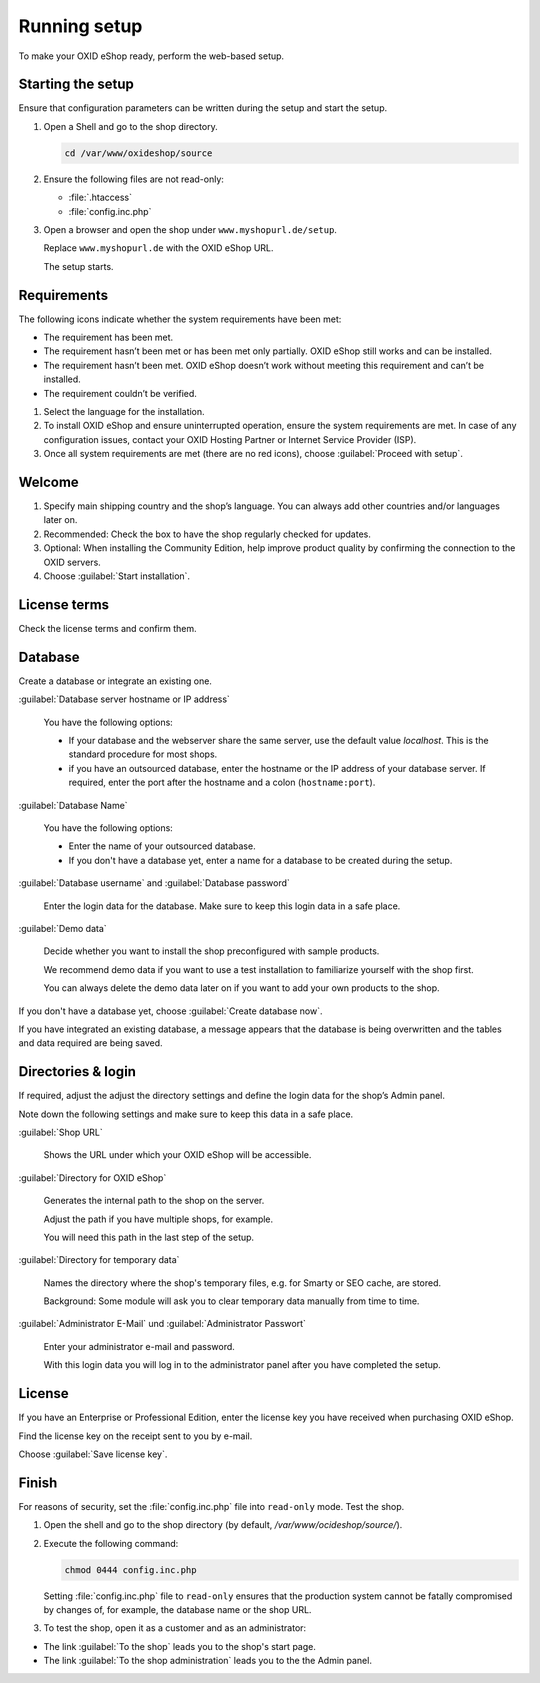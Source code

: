 ﻿Running setup
=============

To make your OXID eShop ready, perform the web-based setup.


.. |schritt| image:: ../../media/icons/schritt.jpg
               :class: no-shadow

|schritt| Starting the setup
----------------------------

Ensure that configuration parameters can be written during the setup and start the setup.

1. Open a Shell and go to the shop directory.

   .. code:: bash

      cd /var/www/oxideshop/source

2. Ensure the following files are not read-only:

   * :file:`.htaccess`
   * :file:`config.inc.php`

3. Open a browser and open the shop under ``www.myshopurl.de/setup``.

   Replace ``www.myshopurl.de`` with the OXID eShop URL.

   The setup starts.


|schritt| Requirements
----------------------

The following icons indicate whether the system requirements have been met:

.. |install-pass| image:: ../../media/icons/install-pass.png
               :class: no-shadow
.. |install-pmin| image:: ../../media/icons/install-pmin.png
               :class: no-shadow
.. |install-fail| image:: ../../media/icons/install-fail.png
               :class: no-shadow
.. |install-null| image:: ../../media/icons/install-null.png
               :class: no-shadow

* |install-pass| The requirement has been met.
* |install-pmin| The requirement hasn’t been met or has been met only partially. OXID eShop still works and can be installed.
* |install-fail| The requirement hasn’t been met. OXID eShop doesn’t work without meeting this requirement and can’t be installed.
* |install-null| The requirement couldn’t be verified.

1. Select the language for the installation.
2. To install OXID eShop and ensure uninterrupted operation, ensure the system requirements are met.
   In case of any configuration issues, contact your OXID Hosting Partner or Internet Service Provider (ISP).
3. Once all system requirements are met (there are no red icons), choose :guilabel:`Proceed with setup`.

|schritt| Welcome
-----------------

1. Specify main shipping country and the shop’s language.
   You can always add other countries and/or languages later on.
2. Recommended: Check the box to have the shop regularly checked for updates.
3. Optional: When installing the Community Edition, help improve product quality by confirming the connection to the OXID servers.
4. Choose :guilabel:`Start installation`.

|schritt| License terms
-----------------------

Check the license terms and confirm them.

|schritt| Database
------------------

Create a database or integrate an existing one.

:guilabel:`Database server hostname or IP address`

   You have the following options:

   * If your database and the webserver share the same server, use the default value `localhost`. This is the standard procedure for most shops.
   * if you have an outsourced database, enter the hostname or the IP address of your database server. If required, enter the port after the hostname and a colon (``hostname:port``).

:guilabel:`Database Name`

   You have the following options:

   * Enter the name of your outsourced database.
   * If you don't have a database yet, enter a name for a database to be created during the setup.

:guilabel:`Database username` and :guilabel:`Database password`

   Enter the login data for the database. Make sure to keep this login data in a safe place.

:guilabel:`Demo data`

   Decide whether you want to install the shop preconfigured with sample products.

   We recommend demo data if you want to use a test installation to familiarize yourself with the shop first.

   You can always delete the demo data later on if you want to add your own products to the shop.


If you don't have a database yet, choose :guilabel:`Create database now`.

If you have integrated an existing database, a message appears that the database is being overwritten and the tables and data required are being saved.



|schritt| Directories & login
-----------------------------

If required, adjust the adjust the directory settings and define the login data for the shop’s Admin panel.

Note down the following settings and make sure to keep this data in a safe place.

:guilabel:`Shop URL`

   Shows the URL under which your OXID eShop will be accessible.

:guilabel:`Directory for OXID eShop`

   Generates the internal path to the shop on the server.

   Adjust the path if you have multiple shops, for example.

   You will need this path in the last step of the setup.

:guilabel:`Directory for temporary data`

   Names the directory where the shop's temporary files, e.g. for Smarty or SEO cache, are stored.

   Background: Some module will ask you to clear temporary data manually from time to time.


:guilabel:`Administrator E-Mail` und :guilabel:`Administrator Passwort`

   Enter your administrator e-mail and password.

   With this login data you will log in to the administrator panel after you have completed the setup.


|schritt| License
-----------------

If you have an Enterprise or Professional Edition, enter the license key you have received when purchasing OXID eShop.

Find the license key on the receipt sent to you by e-mail.

Choose :guilabel:`Save license key`.



|schritt| Finish
----------------

For reasons of security, set the :file:`config.inc.php` file into ``read-only`` mode. Test the shop.

1. Open the shell and go to the shop directory (by default, `/var/www/ocideshop/source/`).
2. Execute the following command:

   .. code:: bash

      chmod 0444 config.inc.php

   Setting :file:`config.inc.php` file to ``read-only`` ensures that the production system cannot be fatally compromised by changes of, for example, the
   database name or the shop URL.

3. To test the shop, open it as a customer and as an administrator:

* The link :guilabel:`To the shop` leads you to the shop's start page.
* The link :guilabel:`To the shop administration` leads you to the the Admin panel.


.. Intern: oxbaaf, Status: